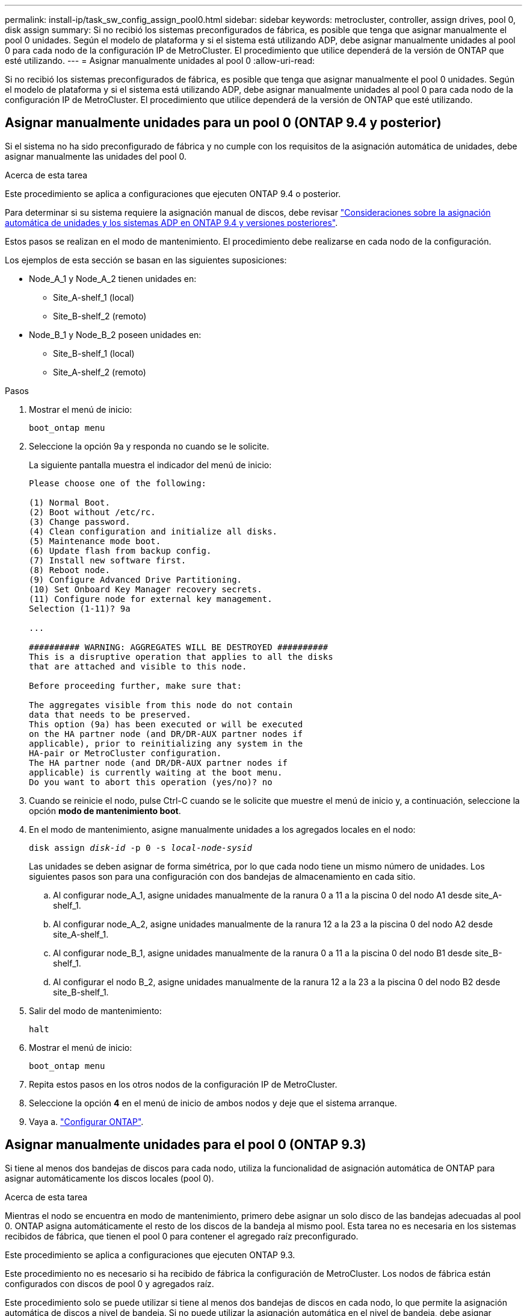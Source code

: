 ---
permalink: install-ip/task_sw_config_assign_pool0.html 
sidebar: sidebar 
keywords: metrocluster, controller, assign drives, pool 0, disk assign 
summary: Si no recibió los sistemas preconfigurados de fábrica, es posible que tenga que asignar manualmente el pool 0 unidades. Según el modelo de plataforma y si el sistema está utilizando ADP, debe asignar manualmente unidades al pool 0 para cada nodo de la configuración IP de MetroCluster. El procedimiento que utilice dependerá de la versión de ONTAP que esté utilizando. 
---
= Asignar manualmente unidades al pool 0
:allow-uri-read: 


[role="lead"]
Si no recibió los sistemas preconfigurados de fábrica, es posible que tenga que asignar manualmente el pool 0 unidades. Según el modelo de plataforma y si el sistema está utilizando ADP, debe asignar manualmente unidades al pool 0 para cada nodo de la configuración IP de MetroCluster. El procedimiento que utilice dependerá de la versión de ONTAP que esté utilizando.



== Asignar manualmente unidades para un pool 0 (ONTAP 9.4 y posterior)

Si el sistema no ha sido preconfigurado de fábrica y no cumple con los requisitos de la asignación automática de unidades, debe asignar manualmente las unidades del pool 0.

.Acerca de esta tarea
Este procedimiento se aplica a configuraciones que ejecuten ONTAP 9.4 o posterior.

Para determinar si su sistema requiere la asignación manual de discos, debe revisar link:concept_considerations_drive_assignment.html["Consideraciones sobre la asignación automática de unidades y los sistemas ADP en ONTAP 9.4 y versiones posteriores"].

Estos pasos se realizan en el modo de mantenimiento. El procedimiento debe realizarse en cada nodo de la configuración.

Los ejemplos de esta sección se basan en las siguientes suposiciones:

* Node_A_1 y Node_A_2 tienen unidades en:
+
** Site_A-shelf_1 (local)
** Site_B-shelf_2 (remoto)


* Node_B_1 y Node_B_2 poseen unidades en:
+
** Site_B-shelf_1 (local)
** Site_A-shelf_2 (remoto)




.Pasos
. Mostrar el menú de inicio:
+
`boot_ontap menu`

. Seleccione la opción 9a y responda `no` cuando se le solicite.
+
La siguiente pantalla muestra el indicador del menú de inicio:

+
[listing]
----

Please choose one of the following:

(1) Normal Boot.
(2) Boot without /etc/rc.
(3) Change password.
(4) Clean configuration and initialize all disks.
(5) Maintenance mode boot.
(6) Update flash from backup config.
(7) Install new software first.
(8) Reboot node.
(9) Configure Advanced Drive Partitioning.
(10) Set Onboard Key Manager recovery secrets.
(11) Configure node for external key management.
Selection (1-11)? 9a

...

########## WARNING: AGGREGATES WILL BE DESTROYED ##########
This is a disruptive operation that applies to all the disks
that are attached and visible to this node.

Before proceeding further, make sure that:

The aggregates visible from this node do not contain
data that needs to be preserved.
This option (9a) has been executed or will be executed
on the HA partner node (and DR/DR-AUX partner nodes if
applicable), prior to reinitializing any system in the
HA-pair or MetroCluster configuration.
The HA partner node (and DR/DR-AUX partner nodes if
applicable) is currently waiting at the boot menu.
Do you want to abort this operation (yes/no)? no
----
. Cuando se reinicie el nodo, pulse Ctrl-C cuando se le solicite que muestre el menú de inicio y, a continuación, seleccione la opción *modo de mantenimiento boot*.
. En el modo de mantenimiento, asigne manualmente unidades a los agregados locales en el nodo:
+
`disk assign _disk-id_ -p 0 -s _local-node-sysid_`

+
Las unidades se deben asignar de forma simétrica, por lo que cada nodo tiene un mismo número de unidades. Los siguientes pasos son para una configuración con dos bandejas de almacenamiento en cada sitio.

+
.. Al configurar node_A_1, asigne unidades manualmente de la ranura 0 a 11 a la piscina 0 del nodo A1 desde site_A-shelf_1.
.. Al configurar node_A_2, asigne unidades manualmente de la ranura 12 a la 23 a la piscina 0 del nodo A2 desde site_A-shelf_1.
.. Al configurar node_B_1, asigne unidades manualmente de la ranura 0 a 11 a la piscina 0 del nodo B1 desde site_B-shelf_1.
.. Al configurar el nodo B_2, asigne unidades manualmente de la ranura 12 a la 23 a la piscina 0 del nodo B2 desde site_B-shelf_1.


. Salir del modo de mantenimiento:
+
`halt`

. Mostrar el menú de inicio:
+
`boot_ontap menu`

. Repita estos pasos en los otros nodos de la configuración IP de MetroCluster.
. Seleccione la opción *4* en el menú de inicio de ambos nodos y deje que el sistema arranque.
. Vaya a. link:task_sw_config_setup_ontap.html["Configurar ONTAP"].




== Asignar manualmente unidades para el pool 0 (ONTAP 9.3)

Si tiene al menos dos bandejas de discos para cada nodo, utiliza la funcionalidad de asignación automática de ONTAP para asignar automáticamente los discos locales (pool 0).

.Acerca de esta tarea
Mientras el nodo se encuentra en modo de mantenimiento, primero debe asignar un solo disco de las bandejas adecuadas al pool 0. ONTAP asigna automáticamente el resto de los discos de la bandeja al mismo pool. Esta tarea no es necesaria en los sistemas recibidos de fábrica, que tienen el pool 0 para contener el agregado raíz preconfigurado.

Este procedimiento se aplica a configuraciones que ejecuten ONTAP 9.3.

Este procedimiento no es necesario si ha recibido de fábrica la configuración de MetroCluster. Los nodos de fábrica están configurados con discos de pool 0 y agregados raíz.

Este procedimiento solo se puede utilizar si tiene al menos dos bandejas de discos en cada nodo, lo que permite la asignación automática de discos a nivel de bandeja. Si no puede utilizar la asignación automática en el nivel de bandeja, debe asignar manualmente los discos locales para que cada nodo tenga un pool local de discos (pool 0).

Estos pasos se deben realizar en modo de mantenimiento.

En los ejemplos de esta sección se asumen las siguientes bandejas de discos:

* Node_A_1 posee discos en:
+
** Site_A-shelf_1 (local)
** Site_B-shelf_2 (remoto)


* Node_A_2 está conectado a:
+
** Site_A-shelf_3 (local)
** Site_B-shelf_4 (remoto)


* El nodo B_1 está conectado a:
+
** Site_B-shelf_1 (local)
** Site_A-shelf_2 (remoto)


* El nodo B_2 está conectado a:
+
** Site_B-shelf_3 (local)
** Site_A-shelf_4 (remoto)




.Pasos
. Asigne manualmente un único disco para el agregado raíz de cada nodo:
+
`disk assign _disk-id_ -p 0 -s _local-node-sysid_`

+
La asignación manual de estos discos permite a la función de asignación automática de ONTAP asignar el resto de discos de cada bandeja.

+
.. En node_A_1, asigne manualmente un disco desde local site_A-shelf_1 al pool 0.
.. En node_A_2, asigne manualmente un disco desde local site_A-shelf_3 al pool 0.
.. En node_B_1, asigne manualmente un disco desde local site_B-shelf_1 al pool 0.
.. En node_B_2, asigne manualmente un disco desde local site_B-shelf_3 al pool 0.


. Arranque cada nodo en el sitio A, mediante la opción 4 en el menú de arranque:
+
Debe completar este paso en un nodo antes de continuar al siguiente nodo.

+
.. Salir del modo de mantenimiento:
+
`halt`

.. Mostrar el menú de inicio:
+
`boot_ontap menu`

.. Seleccione la opción 4 en el menú de inicio y continúe.


. Arranque cada nodo en el sitio B mediante la opción 4 en el menú de arranque:
+
Debe completar este paso en un nodo antes de continuar al siguiente nodo.

+
.. Salir del modo de mantenimiento:
+
`halt`

.. Mostrar el menú de inicio:
+
`boot_ontap menu`

.. Seleccione la opción 4 en el menú de inicio y continúe.



